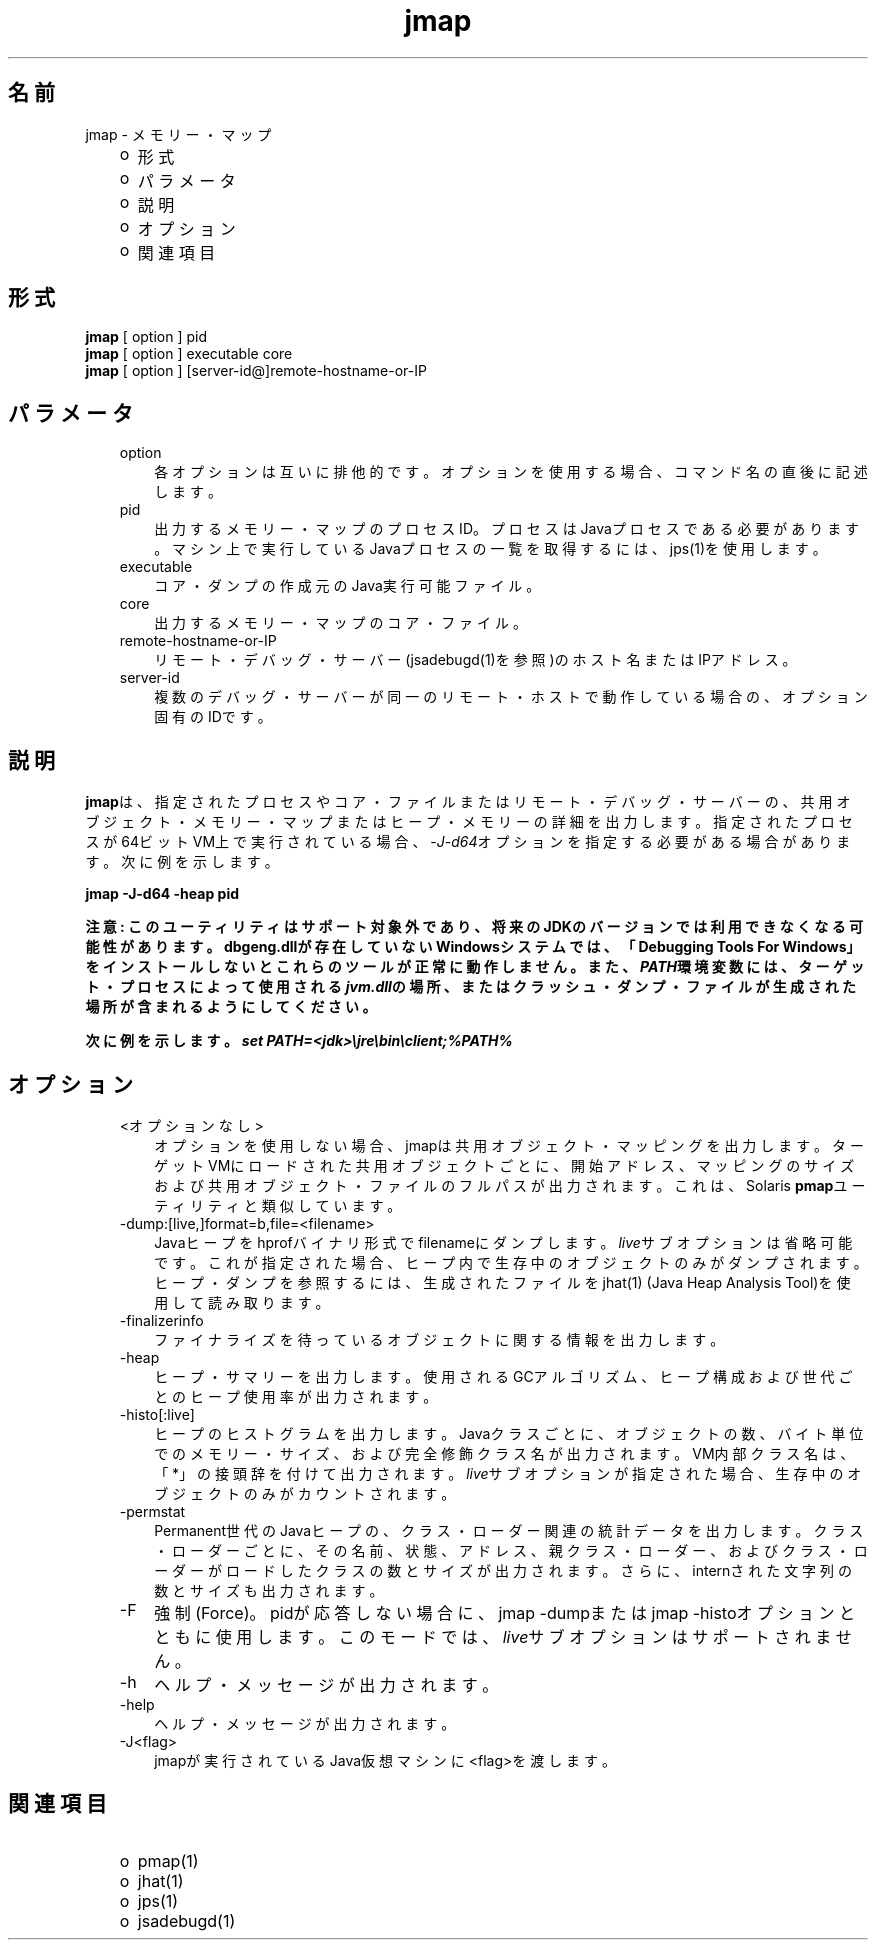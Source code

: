 ." Copyright (c) 2004, 2011, Oracle and/or its affiliates. All rights reserved.
." ORACLE PROPRIETARY/CONFIDENTIAL. Use is subject to license terms.
."
."
."
."
."
."
."
."
."
."
."
."
."
."
."
."
."
."
."
.TH jmap 1 "05 Jul 2012"

.LP
.SH "名前"
jmap \- メモリー・マップ
.LP
.RS 3
.TP 2
o
形式 
.TP 2
o
パラメータ 
.TP 2
o
説明 
.TP 2
o
オプション 
.TP 2
o
関連項目 
.RE

.LP
.SH "形式"
.LP
.nf
\f3
.fl
\fP\f3jmap\fP [ option ] pid
.fl
\f3jmap\fP [ option ] executable core
.fl
\f3jmap\fP [ option ] [server\-id@]remote\-hostname\-or\-IP
.fl
.fi

.LP
.SH "パラメータ"
.LP
.RS 3
.TP 3
option 
各オプションは互いに排他的です。オプションを使用する場合、コマンド名の直後に記述します。 
.TP 3
pid 
出力するメモリー・マップのプロセスID。プロセスはJavaプロセスである必要があります。マシン上で実行しているJavaプロセスの一覧を取得するには、jps(1)を使用します。 
.br
.TP 3
executable 
コア・ダンプの作成元のJava実行可能ファイル。 
.br
.TP 3
core 
出力するメモリー・マップのコア・ファイル。 
.br
.TP 3
remote\-hostname\-or\-IP 
リモート・デバッグ・サーバー(jsadebugd(1)を参照)のホスト名またはIPアドレス。 
.br
.TP 3
server\-id 
複数のデバッグ・サーバーが同一のリモート・ホストで動作している場合の、オプション固有のIDです。
.br
.RE

.LP
.SH "説明"
.LP
.LP
\f3jmap\fPは、指定されたプロセスやコア・ファイルまたはリモート・デバッグ・サーバーの、共用オブジェクト・メモリー・マップまたはヒープ・メモリーの詳細を出力します。指定されたプロセスが64ビットVM上で実行されている場合、\f2\-J\-d64\fPオプションを指定する必要がある場合があります。次に例を示します。
.LP
.nf
\f3
.fl
jmap \-J\-d64 \-heap pid
.fl
\fP
.fi

.LP
.LP
\f3注意: このユーティリティはサポート対象外であり、将来のJDKのバージョンでは利用できなくなる可能性があります。dbgeng.dllが存在していないWindowsシステムでは、「Debugging Tools For Windows」をインストールしないとこれらのツールが正常に動作しません。また、\fP\f4PATH\fP\f3環境変数には、ターゲット・プロセスによって使用される\fP\f4jvm.dll\fP\f3の場所、またはクラッシュ・ダンプ・ファイルが生成された場所が含まれるようにしてください。\fP
.LP
.LP
\f3次に例を示します。\fP\f4set PATH=<jdk>\\jre\\bin\\client;%PATH%\fP
.LP
.br

.LP
.SH "オプション"
.LP
.RS 3
.TP 3
<オプションなし> 
オプションを使用しない場合、jmapは共用オブジェクト・マッピングを出力します。ターゲットVMにロードされた共用オブジェクトごとに、開始アドレス、マッピングのサイズおよび共用オブジェクト・ファイルのフルパスが出力されます。これは、Solaris \f3pmap\fPユーティリティと類似しています。 
.br
.TP 3
\-dump:[live,]format=b,file=<filename> 
Javaヒープをhprofバイナリ形式でfilenameにダンプします。\f2live\fPサブオプションは省略可能です。これが指定された場合、ヒープ内で生存中のオブジェクトのみがダンプされます。ヒープ・ダンプを参照するには、生成されたファイルをjhat(1) (Java Heap Analysis Tool)を使用して読み取ります。 
.br
.TP 3
\-finalizerinfo 
ファイナライズを待っているオブジェクトに関する情報を出力します。 
.br
.TP 3
\-heap 
ヒープ・サマリーを出力します。使用されるGCアルゴリズム、ヒープ構成および世代ごとのヒープ使用率が出力されます。 
.br
.TP 3
\-histo[:live] 
ヒープのヒストグラムを出力します。Javaクラスごとに、オブジェクトの数、バイト単位でのメモリー・サイズ、および完全修飾クラス名が出力されます。VM内部クラス名は、「*」の接頭辞を付けて出力されます。\f2live\fPサブオプションが指定された場合、生存中のオブジェクトのみがカウントされます。 
.br
.TP 3
\-permstat 
Permanent世代のJavaヒープの、クラス・ローダー関連の統計データを出力します。クラス・ローダーごとに、その名前、状態、アドレス、親クラス・ローダー、およびクラス・ローダーがロードしたクラスの数とサイズが出力されます。さらに、internされた文字列の数とサイズも出力されます。 
.br
.TP 3
\-F 
強制(Force)。pidが応答しない場合に、jmap \-dumpまたはjmap \-histoオプションとともに使用します。このモードでは、\f2live\fPサブオプションはサポートされません。 
.br
.TP 3
\-h 
ヘルプ・メッセージが出力されます。
.br
.br
.TP 3
\-help 
ヘルプ・メッセージが出力されます。
.br
.br
.TP 3
\-J<flag> 
jmapが実行されているJava仮想マシンに<flag>を渡します。 
.br
.RE

.LP
.SH "関連項目"
.LP
.RS 3
.TP 2
o
pmap(1) 
.TP 2
o
jhat(1) 
.TP 2
o
jps(1) 
.TP 2
o
jsadebugd(1) 
.RE

.LP
 
